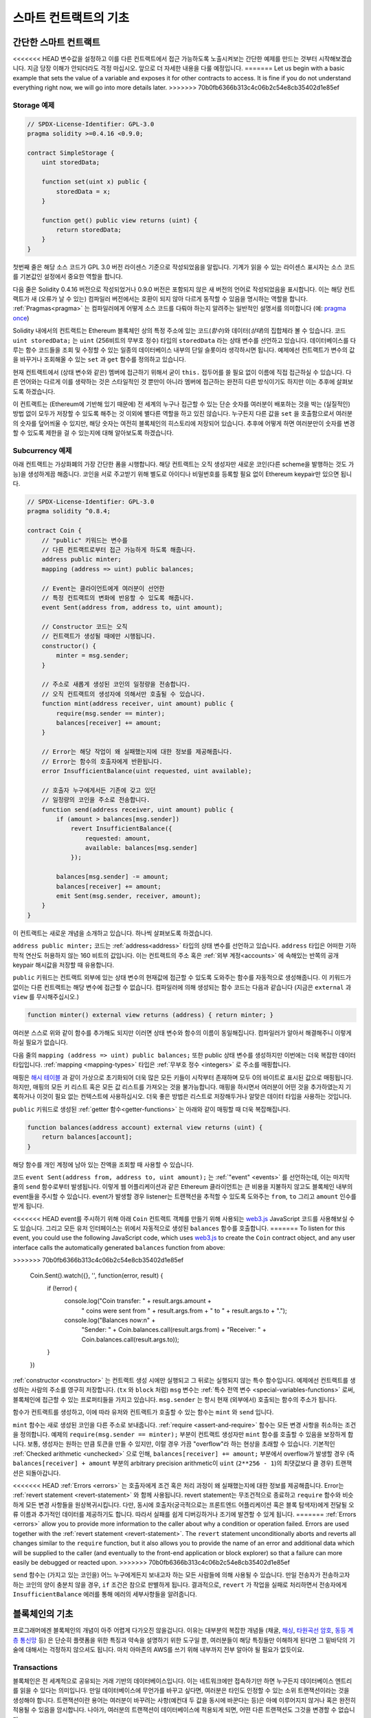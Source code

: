 ###############################
스마트 컨트랙트의 기초
###############################

.. _simple-smart-contract:

***********************
간단한 스마트 컨트랙트
***********************

<<<<<<< HEAD
변수값을 설정하고 이를 다른 컨트랙트에서 접근 가능하도록 노출시켜보는 간단한 예제를 만드는 것부터 시작해보겠습니다.
지금 당장 이해가 안되더라도 걱정 마십시오. 앞으로 더 자세한 내용을 다룰 예정입니다.
=======
Let us begin with a basic example that sets the value of a variable and exposes
it for other contracts to access. It is fine if you do not understand
everything right now, we will go into more details later.
>>>>>>> 70b0fb6366b313c4c06b2c54e8cb35402d1e85ef

Storage 예제
===============

.. code-block:: solidity

    // SPDX-License-Identifier: GPL-3.0
    pragma solidity >=0.4.16 <0.9.0;

    contract SimpleStorage {
        uint storedData;

        function set(uint x) public {
            storedData = x;
        }

        function get() public view returns (uint) {
            return storedData;
        }
    }

첫번째 줄은 해당 소스 코드가 GPL 3.0 버전 라이센스 기준으로 작성되었음을 알립니다.
기계가 읽을 수 있는 라이센스 표시자는 소스 코드를 기본값인 설정에서 중요한 역할을 합니다.

다음 줄은 Solidity 0.4.16 버전으로 작성되었거나 0.9.0 버전은 포함되지 않은 새 버전의 언어로 작성되었음을 표시합니다.
이는 해당 컨트랙트가 새 (오류가 날 수 있는) 컴파일러 버전에서는 호환이 되지 않아 다르게 동작할 수 있음을 명시하는 역할을 합니다.
:ref:`Pragmas<pragma>` 는 컴파일러에게 어떻게 소스 코드를 다뤄야 하는지 알려주는 일반적인 설명서를 의미합니다 (예: `pragma once <https://en.wikipedia.org/wiki/Pragma_once>`_)

Solidity 내에서의 컨트랙트는 Ethereum 블록체인 상의 특정 주소에 있는 코드(*함수*)와 데이터(*상태*)의 집합체라 볼 수 있습니다.
코드 ``uint storedData;`` 는 ``uint`` (256비트의 무부호 정수) 타입의 ``storedData`` 라는 상태 변수를 선언하고 있습니다.
데이터베이스를 다루는 함수 코드들을 조회 및 수정할 수 있는 일종의 데이터베이스 내부의 단일 슬롯이라 생각하시면 됩니다.
예제에선 컨트랙트가 변수의 값을 바꾸거나 조회해올 수 있는 ``set`` 과 ``get`` 함수를 정의하고 있습니다. 

현재 컨트랙트에서 (상태 변수와 같은) 멤버에 접근하기 위해서 굳이 ``this.`` 접두어를 쓸 필요 없이 이름에 직접 접근하실 수 있습니다.
다른 언어와는 다르게 이를 생략하는 것은 스타일적인 것 뿐만이 아니라 멤버에 접근하는 완전히 다른 방식이기도 하지만 이는 추후에 살펴보도록 하겠습니다.

이 컨트랙트는 (Ethereum에 기반해 있기 때문에) 전 세계의 누구나 접근할 수 있는 단순 숫자를 여러분이 배포하는 것을 박는 (실질적인) 방법 없이 모두가 저장할 수 있도록 해주는 것 이외에 별다른 역할을 하고 있진 않습니다.
누구든지 다른 값을 ``set`` 을 호출함으로서 여러분의 숫자를 덮어씌울 수 있지만, 해당 숫자는 여전히 블록체인의 히스토리에 저장되어 있습니다.
추후에 어떻게 하면 여러분만이 숫자를 변경할 수 있도록 제한을 걸 수 있는지에 대해 알아보도록 하겠습니다.

.. 경고::
    유니코드 텍스트를 사용하실 땐 주의하십시오.
    비슷하거나 똑같은 철자라도 엄연히 다른 코드 포인트를 가지고 있어 다른 바이트 배열로 인코딩될 수 있습니다.

.. 참조::
    모든 식별자(컨트랙트 이름, 함수 이름 및 변수 이름)는 ASCII 캐릭터 세트를 엄수합니다.
    UTF-8 인코딩 데이터는 문자열 변수로 저장이 가능합니다.

.. index:: ! subcurrency

Subcurrency 예제 
===================

아래 컨트랙트는 가상화폐의 가장 간단한 폼을 시행합니다. 
해당 컨트랙트는 오직 생성자만 새로운 코인(다른 scheme을 발행하는 것도 가능)을 생성하게끔 해줍니다. 
코인을 서로 주고받기 위해 별도로 아이디나 비밀번호를 등록할 필요 없이 Ethereum keypair만 있으면 됩니다.

.. code-block:: solidity

    // SPDX-License-Identifier: GPL-3.0
    pragma solidity ^0.8.4;

    contract Coin {
        // "public" 키워드는 변수를
        // 다른 컨트랙트로부터 접근 가능하게 하도록 해줍니다.
        address public minter;
        mapping (address => uint) public balances;

        // Event는 클라이언트에게 여러분이 선언한
        // 특정 컨트랙트의 변화에 반응할 수 있도록 해줍니다.
        event Sent(address from, address to, uint amount);

        // Constructor 코드는 오직 
        // 컨트랙트가 생성될 때에만 시행됩니다.
        constructor() {
            minter = msg.sender;
        }

        // 주소로 새롭게 생성된 코인의 일정량을 전송합니다.
        // 오직 컨트랙트의 생성자에 의해서만 호출될 수 있습니다.
        function mint(address receiver, uint amount) public {
            require(msg.sender == minter);
            balances[receiver] += amount;
        }

        // Error는 해당 작업이 왜 실패했는지에 대한 정보를 제공해줍니다. 
        // Error는 함수의 호출자에게 반환됩니다. 
        error InsufficientBalance(uint requested, uint available);

        // 호출자 누구에게서든 기존에 갖고 있던
        // 일정량의 코인을 주소로 전송합니다. 
        function send(address receiver, uint amount) public {
            if (amount > balances[msg.sender])
                revert InsufficientBalance({
                    requested: amount,
                    available: balances[msg.sender]
                });

            balances[msg.sender] -= amount;
            balances[receiver] += amount;
            emit Sent(msg.sender, receiver, amount);
        }
    }

이 컨트랙트는 새로운 개념을 소개하고 있습니다. 하나씩 살펴보도록 하겠습니다.

``address public minter;`` 코드는 :ref:`address<address>` 타입의 상태 변수를 선언하고 있습니다.
``address`` 타입은 어떠한 기하학적 연산도 허용하지 않는 160 비트의 값입니다.
이는 컨트랙트의 주소 혹은 :ref:`외부 계정<accounts>` 에 속해있는 반쪽의 공개 keypair 해시값을 저장할 때 유용합니다. 

``public`` 키워드는 컨트랙트 외부에 있는 상태 변수의 현재값에 접근할 수 있도록 도와주는 함수를 자동적으로 생성해줍니다.
이 키워드가 없이는 다른 컨트랙트는 해당 변수에 접근할 수 없습니다. 
컴파일러에 의해 생성되는 함수 코드는 다음과 같습니다 (지금은 ``external`` 과 ``view`` 를 무시해주십시오.)

.. code-block:: solidity

    function minter() external view returns (address) { return minter; }

여러분 스스로 위와 같이 함수를 추가해도 되지만 이러면 상태 변수와 함수의 이름이 동일해집니다.
컴파일러가 알아서 해결해주니 이렇게 하실 필요가 없습니다. 

.. index:: mapping

다음 줄의 ``mapping (address => uint) public balances;`` 또한 public 상태 변수를 생성하지만 이번에는 더욱 복잡한 데이터 타입입니다.
:ref:`mapping <mapping-types>` 타입은 :ref:`무부호 정수 <integers>` 로 주소를 매핑합니다.

매핑은 `해시 테이블 <https://en.wikipedia.org/wiki/Hash_table>`_ 과 같이 가상으로 초기화되어 더욱 많은 모든 키들이 시작부터 존재하며
모두 0의 바이트로 표시된 값으로 매핑됩니다. 
하지만, 매핑의 모든 키 리스트 혹은 모든 값 리스트를 가져오는 것을 불가능합니다.
매핑을 하시면서 여러분이 어떤 것을 추가하였는지 기록하거나 이것이 필요 없는 컨텍스트에 사용하십시오.
더욱 좋은 방법은 리스트로 저장해두거나 알맞은 데이터 타입을 사용하는 것입니다.

``public`` 키워드로 생성된 :ref:`getter 함수<getter-functions>` 는 아래와 같이 매핑할 때 더욱 복잡해집니다.

.. code-block:: solidity

    function balances(address account) external view returns (uint) {
        return balances[account];
    }

해당 함수를 개인 계정에 남아 있는 잔액을 조회할 때 사용할 수 있습니다.

.. index:: event

코드 ``event Sent(address from, address to, uint amount);`` 는 :ref:`"event" <events>` 를 선언하는데, 이는 마지막 줄의 ``send`` 함수로부터 발생됩니다.
이렇게 웹 어플리케이션과 같은 Ethereum 클라이언트는 큰 비용을 지불하지 않고도 블록체인 내부의 event들을 주시할 수 있습니다.
event가 발생할 경우 listener는 트랜잭션을 추적할 수 있도록 도와주는 ``from``, ``to`` 그리고 ``amount`` 인수를 받게 됩니다.

<<<<<<< HEAD
event를 주시하기 위해 아래 ``Coin`` 컨트랙트 객체를 만들기 위해 사용되는 `web3.js <https://github.com/ethereum/web3.js/>`_ JavaScript 코드를 사용해보실 수도 있습니다.
그리고 모든 유저 인터페이스는 위에서 자동적으로 생성된 ``balances`` 함수를 호출합니다. 
=======
To listen for this event, you could use the following
JavaScript code, which uses `web3.js <https://github.com/ethereum/web3.js/>`_ to create the ``Coin`` contract object,
and any user interface calls the automatically generated ``balances`` function from above:

.. code-block:: javascript
>>>>>>> 70b0fb6366b313c4c06b2c54e8cb35402d1e85ef

    Coin.Sent().watch({}, '', function(error, result) {
        if (!error) {
            console.log("Coin transfer: " + result.args.amount +
                " coins were sent from " + result.args.from +
                " to " + result.args.to + ".");
            console.log("Balances now:\n" +
                "Sender: " + Coin.balances.call(result.args.from) +
                "Receiver: " + Coin.balances.call(result.args.to));
        }
    })

.. index:: coin

:ref:`constructor <constructor>` 는 컨트랙트 생성 시에만 실행되고 그 뒤로는 실행되지 않는 특수 함수입니다. 예제에선 컨트랙트를 생성하는 사람의 주소를 영구히 저장합니다.
(``tx`` 와 ``block`` 처럼) ``msg`` 변수는 :ref:`특수 전역 변수 <special-variables-functions>` 로써, 블록체인에 접근할 수 있는 프로퍼티들을 가지고 있습니다.
``msg.sender`` 는 항시 현재 (외부에서) 호출되는 함수의 주소가 됩니다.  

함수가 컨트랙트를 생성하고, 이에 따라 유저와 컨트랙트가 호출할 수 있는 함수는 ``mint`` 와 ``send`` 입니다.

``mint`` 함수는 새로 생성된 코인을 다른 주소로 보내줍니다. :ref:`require <assert-and-require>` 함수는 모든 변경 사항을 취소하는 조건을 정의합니다.
예제의 ``require(msg.sender == minter);`` 부분이 컨트랙트 생성자만 ``mint`` 함수를 호출할 수 있음을 보장하게 합니다.
보통, 생성자는 원하는 만큼 토큰을 만들 수 있지만, 이럴 경우 가끔 "overflow"라 하는 현상을 초래할 수 있습니다. 
기본적인 :ref:`Checked arithmetic <unchecked>` 으로 인해, ``balances[receiver] += amount;`` 부분에서 overflow가 발생할 경우 
(즉 ``balances[receiver] + amount`` 부분의 arbitrary precision arithmetic이 ``uint`` (``2**256 - 1``)의 최댓값보다 클 경우) 트랜잭션은 되돌아갑니다.

<<<<<<< HEAD
:ref:`Errors <errors>` 는 호출자에게 조건 혹은 처리 과정이 왜 실패했는지에 대한 정보를 제공해줍니다.
Error는 :ref:`revert statement <revert-statement>` 와 함께 사용됩니다. 
revert statement는 무조건적으로 종료하고 ``require`` 함수와 비슷하게 모든 변경 사항들을 원상복귀시킵니다. 
다만, 동시에 호출자(궁극적으로는 프론트엔드 어플리케이션 혹은 블록 탐색자)에게 전달될 오류 이름과 추가적인 데이터를 제공하기도 합니다. 
따라서 실패를 쉽게 디버깅하거나 조기에 발견할 수 있게 됩니다. 
=======
:ref:`Errors <errors>` allow you to provide more information to the caller about
why a condition or operation failed. Errors are used together with the
:ref:`revert statement <revert-statement>`. The ``revert`` statement unconditionally
aborts and reverts all changes similar to the ``require`` function, but it also
allows you to provide the name of an error and additional data which will be supplied to the caller
(and eventually to the front-end application or block explorer) so that
a failure can more easily be debugged or reacted upon.
>>>>>>> 70b0fb6366b313c4c06b2c54e8cb35402d1e85ef

``send`` 함수는 (가지고 있는 코인을) 어느 누구에게든지 보내고자 하는 모든 사람들에 의해 사용될 수 있습니다. 
만일 전송자가 전송하고자 하는 코인의 양이 충분치 않을 경우, ``if`` 조건은 참으로 판별하게 됩니다. 
결과적으로, ``revert`` 가 작업을 실패로 처리하면서 전송자에게 ``InsufficientBalance`` 에러를 통해 에러의 세부사항들을 알려줍니다.

.. 참조::
    위 컨트랙트를 사용해 주소로 코인을 전송할 때 블록체인 탐색자에 나타나는 주소 상에는 아무 것도 보이지 않을겁니다.
    이는 여러분들께서 코인을 전송했다는 기록과 변경된 잔액은 특정 코인 컨트랙트의 데이터 스토리지에만 저장되기 때문입니다. 
    event를 사용함으로서 여러분은 트랜잭션과 새로운 코인의 잔액을 추적하는 "블록체인 탐색자"를 생성할 수 있게 됩니다. 
    하지만, 이 경우 코인 소유자의 주소가 아닌 코인 컨트랙트의 주소를 살펴보셔야 합니다.

.. _blockchain-basics:

*****************
블록체인의 기초
*****************

프로그래머에겐 블록체인의 개념이 아주 어렵게 다가오진 않을겁니다. 
이유는 대부분의 복잡한 개념들 (채굴, `해싱 <https://en.wikipedia.org/wiki/Cryptographic_hash_function>`_, `타원곡선 암호 <https://en.wikipedia.org/wiki/Elliptic_curve_cryptography>`_, `동등 계층 통신망 <https://en.wikipedia.org/wiki/Peer-to-peer>`_ 등)
은 단순히 플랫폼을 위한 특징과 약속을 설명하기 위한 도구일 뿐, 여러분들이 해당 특징들만 이해하게 된다면 그 밑바닥의 기술에 대해서는 걱정하지 않으셔도 됩니다. 
마치 아마존의 AWS를 쓰기 위해 내부까지 전부 알아야 될 필요가 없듯이요. 

.. index:: transaction

Transactions
============

블록체인은 전 세계적으로 공유되는 거래 기반의 데이터베이스입니다.
이는 네트워크에만 접속하기만 하면 누구든지 데이터베이스 엔트리를 읽을 수 있다는 의미입니다. 
만일 데이터베이스에 무언가를 바꾸고 싶다면, 여러분은 타인도 인정할 수 있는 소위 트랜잭션이라는 것을 생성해야 합니다. 
트랜잭션이란 용어는 여러분이 바꾸려는 사항(예컨대 두 값을 동시에 바꾼다는 등)은 아예 이루어지지 않거나 혹은 완전히 적용될 수 있음을 암시합니다. 
나아가, 여러분의 트랜잭션이 데이터베이스에 적용되게 되면, 어떤 다른 트랜잭션도 그것을 변경할 수 없습니다. 

예를 들어, 전자 통화로 표시된 모든 계좌의 잔액 리스트를 보여주는 표가 있다고 가정해 보겠습니다. 
한 계좌에서 다른 계좌로의 이체 요청이 발생하면, 데이터베이스의 기본적인 거래 성질에 따라 한 계좌에서 특정 양이 감소가 되면 다른 한 쪽은 항상 그마만큼 추가가 된다는 것을 의미합니다. 
어떠한 이유든지 간에 만일 상대방 계좌 상에서 해당 양만큼 증가가 이루어지지 않는다면 이는 원래 계좌에서 또한 감소가 이루어지지 않게 됩니다. 

또한, 트랜잭션은 항상 전송자(생성자)에 의해 암호화된 서명을 받게 됩니다. 
이렇게 함으로서 데이터베이스의 특정 변경에 대한 접근을 직접적으로 보호할 수 있게 됩니다. 
전자 통화 예제에서 볼 수 있듯이, 계좌의 키를 가지고 있는 오직 한 사람만이 돈을 이체할 수 있습니다. 

.. index:: ! block

블록
======

(Bitcoin 용어로) "double-spend attack"라 하는 큰 문제점이 있습니다. 
만일 한 네트워크 안에 계좌를 동시에 비우고 싶어하는 두 개의 서로 다른 트랜잭션이 발생한다면 어떻게 될까요? 
평상적으로 맨 첫번째로 인정되는 트랜잭션만이 유효하게 될겁니다. 문제는 peer-to-peer network 상에서 "첫번째"라는 단어가 그리 객관적인 용어가 아니라는 점에 있습니다.  

간단히 말씀드리자면 이 부분에 대해 크게 신경쓰실 필요가 없습니다. 여러분들께 널리 통용되는 트랜잭션의 순서가 주어져서 문제를 해결하기 때문입니다.
트랜잭션은 "블록"이라는 것으로 묶여지며 참가하는 모든 노드에게 전파되고 실행됩니다. 
만일 두 개의 서로 다른 트랜잭션이 충돌을 일으킬 경우, 두 번째로 오는 트랜잭션은 거절되며 블록의 한 부분이 되지 못합니다. 

이 블록들은 시간의 선형 시퀀스를 형성하며, 이것이 바로 "블록체인"이라는 용어가 탄생하게 된 계기입니다. 
블록들은 일정한 간격으로 체인에 추가가되며, Ethereum의 경우 대략 매 17초가 걸립니다. 

순서 선택 메카니즘("채굴"이라고도 부릅니다)의 한 부분으로써 블록들은 시간에 따라 회귀하지만 오직 체인의 끝부분에서만 일어납니다. 
특정 블록의 상단에 블록들이 추가되면 될수록 회귀되는 확률은 적어집니다. 따라서, 여러분의 트랜잭션들이 회귀될 수 있으며 블록체인에서 제거된다 하더라도 더욱 오래 기다릴수록 그럴 확률이 적어지게 됩니다.

.. 참고::
    트랜잭션들이 다음 블록이나 혹은 미래의 어떠한 블록에 항상 추가가 된다고 보장될 순 없습니다. 
    왜냐하면 이는 트랜잭션의 제출자가 아닌 어떤 블록에 트랜잭션을 포함시킬지 결정하는 채굴자에 달려 있기 때문입니다.

    만일 여러분이 만드신 컨트랙트의 미래 호출을 스케쥴링하고 싶으시다면, 스마트 컨트랙트 자동화 툴이나 오라클 서비스를 이용하실 수 있습니다.

.. _the-ethereum-virtual-machine:

.. index:: !evm, ! ethereum virtual machine

****************************
Ethereum 가상 머신
****************************

개요
========

Ethereum 가상 머신 (혹은 EVM)은 Ethereum 내의 스마트 컨트랙트를 위한 런타임 환경입니다. 
보호된 영역에서 실행될 뿐만 아니라 완전히 독립적이기 때문에 EVM 내부에서 동작하는 코드들은 네트워크, 파일 시스템 혹은 기타 프로세스에 접근할 수 없습니다. 
스마트 컨트랙트는 심지어 다른 스마트 컨트랙트에 제한적으로 접근할 수 밖에 없습니다.

.. index:: ! account, address, storage, balance

.. _accounts:

계정
========

Ethereum에는 동일한 주소를 공유하고 있는 두 가지 종류의 계정이 있습니다. 
그 중 하나는 개인-공개 키쌍(즉, 인간)에 의해 관리되는 **외부 계정**이며, 다른 하나는 계정과 함께 코드에 의해 관리되는 **컨트랙트 계정**입니다.

외부 계정의 주소는 공개키에 의해 결정되며, 컨트랙트의 주소는 컨트랙트가 생성되는 시점에서 결정됩니다. 
이는 생성자의 주소와 소위 "nonce"라 하는 해당 주소로부터 전송된 트랜잭션의 수에서 비롯됩니다.

게정이 코드를 저장하는지의 유무와는 상관없이, 두 가지 계정 모두 EVM에 의해 동등하게 취급됩니다.

모든 계정은 **storage**라 불리는 256 비트의 글자에서 256 비트의 글자로 매핑하는 일관된 키-값 저장된 값을 가지고 있습니다.

또한, 모든 계정은 Ehter(``1 ether`` 는 ``10**18 wei`` 입니다) 단위로 표시된 **balance**가 있으며 이는 Ether를 포함하는 트랜잭션을 전송함으로서 바뀝니다.

.. index:: ! transaction

트랜잭션
============

트랜잭션이란 한 계정에서 다른 계정으로 전송되는 메세지(같거나 혹은 빈 형태일 수도 있습니다. 아래를 참조해주세요)입니다.
트랜잭션은 binary 데이터("payload"라 불립니다) 및 Ether를 포함할 수 있습니다.

타겟 계정이 코드를 포함하고 있으면, 해당 코드가 실행되며 payload는 입력 데이터로써 제공됩니다.

만일 타겟 게정이 설정되어 있지 않다면 (트랜잭션이 수취인이 없거나 수취인이 ``null`` 로 설정되어 있다면), 트랜잭션은 **새로운 컨트랙트**를 생성합니다.
이미 언급 드렸다시피, 컨트랙트의 주소는 zero 주소가 아니라 전송자와 ("nonce"를 보낸) 트랜잭션의 수로부터 비롯된 주소입니다. 
컨트랙트를 생성하는 이러한 트랜잭션의 payload는 EVM의 바이트 코드로 전송되어 실행됩니다. 
이 실행에 따른 출력 데이터는 컨트랙트의 코드로써 영구히 저장됩니다. 
이는 컨트랙트를 생성하기 위해선 컨트랙트의 실제 코드를 전송하는 것이 아니라 실제로는 실행될 때 해당 코드를 반환하는 코드를 전송하는 것을 의미합니다.

.. 참조::
    컨트랙트가 생성되는 동안 여전히 해당 코드는 비어 있습니다. 
    따라서, 여러분은 constructor가 실행을 끝날 때까지 제작되고 있는 컨트랙트를 콜백해서는 안 됩니다. 

.. index:: ! gas, ! gas price

가스
===

<<<<<<< HEAD
생성이 되고 난 후, 각 트랜잭션은 일정량의 **가스**를 지불하게 됩니다. 
이는 트랜잭션을 실행하기 위해 필요한 작업량을 제한함과 동시에 작업을 수행하기 위하여 지불하기 위함입니다. 
EVM이 트랜잭션을 실행하는 동안, 가스는 특정 규칙에 따라 점차적으로 고갈됩니다.

**가스 가격**은 전송 계좌로부터 미리 ``gas_price * gas`` 양만큼 지불해야 하는 트랜잭션 생성자가 설정한 값입니다. 
만일 실행 이후 약간의 가스가 남게 된다면, 그 가스는 똑같이 생성자에게 환불됩니다.

만일 가스가 일정 수준까지 사용하게 될 경우 (즉 음수가 될 경우), out-of-gas 예외가 발생되며 현재 프레임의 상태에 맞춰 모든 변경 사항이 취소가 됩니다. 
=======
Upon creation, each transaction is charged with a certain amount of **gas**
that has to be paid for by the originator of the transaction (``tx.origin``).
While the EVM executes the
transaction, the gas is gradually depleted according to specific rules.
If the gas is used up at any point (i.e. it would be negative),
an out-of-gas exception is triggered, which ends execution and reverts all modifications
made to the state in the current call frame.
>>>>>>> 70b0fb6366b313c4c06b2c54e8cb35402d1e85ef

This mechanism incentivizes economical use of EVM execution time
and also compensates EVM executors (i.e. miners / stakers) for their work.
Since each block has a maximum amount of gas, it also limits the amount
of work needed to validate a block.

The **gas price** is a value set by the originator of the transaction, who
has to pay ``gas_price * gas`` up front to the EVM executor.
If some gas is left after execution, it is refunded to the transaction originator.
In case of an exception that reverts changes, already used up gas is not refunded.

Since EVM executors can choose to include a transaction or not,
transaction senders cannot abuse the system by setting a low gas price.

.. index:: ! storage, ! memory, ! stack

스토리지, 메모리 및 스택
=============================

<<<<<<< HEAD
Ethereum 가상 머신은 데이터를 저장할 수 있는 세 가지 공간이 있는데, 바로 스토리지, 메모리 그리고 스택입니다.
다음 단락에서 바로 설명드리도록 하겠습니다.
=======
The Ethereum Virtual Machine has three areas where it can store data:
storage, memory and the stack.
>>>>>>> 70b0fb6366b313c4c06b2c54e8cb35402d1e85ef

각 계정은 **스토리지**라는 데이터 공간이 있는데 함수의 호출과 트랜잭션 사이에서 지속적으로 존재합니다. 
스토리지는 256 비트 단어를 256 비트의 단어로 매핑해주는 키-값 저장소입니다. 
컨트랙트로부터 스토리지를 열거하는 것은 불가능합니다. 스토리지를 읽는 것은 상대적으로 값비싸며 초기화하거나 변경을 할 경우 더욱 비싸집니다. 
이러한 비용 때문에 여러분들은 지속적 스토리지 안에 저장할 것부터 컨트랙트를 실행시키기 위해 필요한 것까지를 최소화해야 합니다. 
도출된 계산, 캐싱 그리고 aggregate 같은 데이터들은 컨트랙트 외부에 저장하십시오. 
컨트랙트는 자기 자신 이외에 어떠한 스토리지에 읽거나 쓸 수 없습니다. 

두번째 데이터 영역은 새롭게 정리된 각 메세지 콜에 대한 인스턴스를 가지는 컨트랙트인 **메모리**입니다. 
메모리는 선형적이며 바이트 레벨로 주소화되지만 읽기에는 256비트까지만 허용되며 쓰기에는 8비트에서 256비트 사이에서 가능합니다. 
메모리는 (읽거나 쓰기를 통해) 이전에 접촉되지 않은 메모리 글자(예를 들어 글자 안의 모든 상쇄)에 접근할 때 워드에 의해 확장됩니다. 
확장 시, 반드시 가스가 지불됩니다. 메모리는 크기가 커질수록 비용 또한 증가합니다 (2차식으로 증가합니다).

EVM은 register machine이 아닌 stack machine으로써, 모든 계산은 **스택**이라 불리는 데이터 영역에서 행해집니다. 
스택은 최대 1024개의 요소들과 256비트의 단어들로 구성됩니다. 스택에 접근하는 것은 최상단부터만 가능하며 다음과 같은 방법으로 진행됩니다:
최상단의 16개 요소들 중 하나를 스택의 상단에 복사를 하거나 혹은 최상단의 요소를 16개 요소들 중 하나의 밑으로 바꿉니다. 
다른 모든 처리들은 스택의 최상단에서 두 개 (혹은 처리에 따라 한 개 혹은 그 이상도 됩니다)의 요소들을 소비하며, 그 결과를 스택에 옮깁니다. 
물론, 스택에 좀 더 깊이 접근하기 위해 스택의 요소들을 스토리지로 옮길 수도 있으나, 스택의 첫 상단의 요소를 제거하지 않고 스택의 더 깊은 곳에 있는 임의의 요소에 접근하는 것은 불가능합니다.

.. index:: ! instruction

명령어 집합
===============

EVM의 명령어 집합은 합의 문제를 야기시킬 소지가 있는 부정확하거나 불규칙적인 시행을 최소화하기 위해 존재합니다. 
모든 명령어들은 기초 데이터 타입, 256비트의 단어 혹은 메모리의 일부분 (혹은 다른 바이트 배열들) 상에서 동작합니다. 
일반 기하학, 비트, 논리 연산자 및 비교 연산자도 있습니다. 조건부 혹은 비조건부 건너뛰기 또한 가능합니다. 
더불어, 컨트랙트들은 숫자, 타임 스탬프와 같이 현재 블록의 관련있는 프로프티들에게 접근 가능합니다. 

전체 리스트를 보시려면 inline assembly 문서 중 하나인  :ref:`list of opcodes <opcodes>` 를 참고하시기 바랍니다. 

.. index:: ! message call, function;call

Message Calls
=============

컨트랙트는 message call을 통하여 다른 컨트랙트를 호출하거나 컨트랙트와 연결되어 있지 않은 계정으로 Ether를 보낼 수 있습니다.
Message call은 소스, 타겟, 데이터 페이로드, Ether, 가스 그리고 데이터 반환이 있다는 점에서 트랜잭션과 비슷합니다.
사실상 모든 트랜잭션은 더 많은 mesage call들을 생성할 수 있는 상위 message call로 구성되어 있습니다.

컨트랙트는 내부 message call에게 남아있는 **가스**를 얼마만큼 보낼지, 그리고 얼마만큼 보존할지를 결정합니다.
만일 가스 부족 예외(혹은 기타 예외)가 내부 call에서 발생될 경우, 스택에 에러값으로 신호가 보내집니다.
이 경우, call과 함께 보내진 가스만이 사용됩니다. 
Solidity에선, 컨트랙트를 호출하는 것은 이러한 상황에서 기본적으로 수동적인 예외를 야기시켜서 콜 스택에 예외들이 많이 발생합니다.

이미 언급드렸다시피, 호출된 컨트랙트(호출자와 동일할 수도 있습니다)는 새롭게 정리된 메모리 인스턴스를 받게 되며
call payload에 접근할 수 있게 되는데, 이는 **calldata**라 하는 독립된 공간에서 제공됩니다.
해당 처리 건을 완료한 후, 호출자에 의해 미리 정해진 호출자의 메모리 장소에 저장될 데이터를 반환합니다.
이러한 모든 호출들은 전부 동기적입니다. 

콜들은 1024만큼의 depth로 **한정되어 있는데**, 이는 더욱 복잡한 작업의 경우 재귀 호출보다는 루프가 더 선호된다는 의미입니다.
또한, 63 혹은 64번째의 가스만 message call에 전달될 수 있으며 이는 실제론 1000보다 작은 depth limit이 걸리게 됩니다.

.. index:: delegatecall, library

Delegatecall and Libraries
==========================

<<<<<<< HEAD
**deleegatecall**이라 하는 message call의 특수 변형 형태가 있습니다. 
message call과 동일하지만 호출 중인 컨트랙트의 컨텍스트 내에서 실행되는 타겟 주소의 코드와 
``msg.sender`` 및 ``msg.value``가 그 값들을 변경하지 않는다는 점만 다릅니다. 
=======
There exists a special variant of a message call, named **delegatecall**
which is identical to a message call apart from the fact that
the code at the target address is executed in the context (i.e. at the address) of the calling
contract and ``msg.sender`` and ``msg.value`` do not change their values.
>>>>>>> 70b0fb6366b313c4c06b2c54e8cb35402d1e85ef

이는 컨트랙트가 런타임에서 다른 주소로부터 코드를 동적으로 로드할 수 있음을 의미합니다. 
스토리지, 현 주소 그리고 잔고는 여전히 호출 중인 컨트랙트를 참조하며 오직 코드만이 호출된 주소로부터 가져와집니다.

이렇게 함으로서 Solidity 내에 있는 "라이브러리" 특성(예를 들어 복잡한 데이터 구조를 시행하기 위한 컨트랙트 스토리지에 적용될 수 있는
재사용 가능한 라이브러리 코드)을 시행할 수 있게 만듭니다.

.. index:: log

Logs
====

상위 블록 레벨을 매핑하는 특정 인덱스의 데이터 구조에 데이터를 저장하는 것이 가능합니다. 
이러한 특성을 **logs**라 불리며 :ref:`events <events>` 를 시행하기 위해 Solidity 내에서 사용됩니다.
컨트랙트는 생성되고 나면 log 데이터에 접근할 순 없지만 블록체인의 바깥쪽에서 효율적으로 접근할 수 있습니다.
특정 log 데이터는 `bloom filters <https://en.wikipedia.org/wiki/Bloom_filter>`_ 에 저장되기 때문에,
효율적이고 암호화적으로 안전한 방식으로 데이터를 탐색할 수 있으며 모든 블록체인을 다운로드하지 않은 network peer(이른바 "light client"라고도 합니다) 또한 이 log를 찾을 수 있습니다.

.. index:: contract creation

Create
======

컨트랙트는 심지어 특별한 연산 부호를 통해 다른 컨트랙트를 생성할 수도 있습니다.
즉, 트랜잭션과 같이 단순히 제로 주소를 호출하는 것에만 그치지 않습니다. 
이렇게 **create call**과 일반 message call 간의 유일한 차이는 payload 데이터가 실행되고 코드로 결과가 저장되며 
호출자 혹은 생성자가 스택 상에 새로운 컨트랙트의 주소를 받는다는 점입니다.

.. index:: ! selfdestruct, deactivate

Deactivate and Self-destruct
============================

블록체인에서 코드를 제거하는 유일한 방법은 해당 주소의 컨트랙트가 ``selfdestruct`` 작업을 실행하는 경우입니다.
해당 주소에 저장된 남아있는 Ether는 지정된 타겟으로 전송되며 이에 따라 스토리지와 코드는 상태에서 제거됩니다.
이론적으로 봤을 때 컨트랙트를 제거하는 것은 좋은 아이디어처럼 들릴 수도 있지만, 누군가가 제거된 컨트랙트에 Ether를 전송하고 Ether가 영원히 없어질 수 있는
것처럼 잠재적으로는 위험합니다.

.. 경고::
    ``selfdestruct`` 로 인해 컨트랙트가 제거가 되었어도 여전히 블록체인의 히스토리의 한 부분이며
    대부분의 Ethereum 노드에 의해 아마도 보유되고 있을 수 있습니다.
    따라서, ``selfdestruct`` 방식을 사용하는 것은 하드디스크에서 데이터를 지우는 것과는 다릅니다.

.. 참고::
    컨트랙트의 코드에서 ``selfdestruct`` 로의 호출 부분이 없다 하더라도 ``delegatecall`` 혹은 ``callcode`` 를 통해 해당 작업을 실행할 수 있습니다.

만일 여러분의 컨트랙트를 비활성화시키고 싶으시다면, 모든 함수를 되돌리게 하는 내부 상태값을 변경함으로서 컨트랙트를 **비활성화**시키십시오.
이렇게 하면 Ether를 즉시 반환받을 수 있어 컨트랙트를 사용 불가능하게 만들기 때문입니다.


.. index:: ! precompiled contracts, ! precompiles, ! contract;precompiled

.. _precompiledContracts:

Precompiled Contracts
=====================

"precompiled contracts"라 하는 특별한 작은 세트의 컨트랙트 주소가 있습니다.
이 주소는 ``1`` 에서 ``8`` (포함)까지의 범위를 가지고 있으며 기타 컨트랙트처럼 호출될 수 있지만
행동과 가스 소비는 특정 주소에 저장되는 EVM 코드에 의해 정의되지 않습니다 (코드를 포함하고 있지 않습니다).
다만, EVM의 실행 환경 자체에서 시행될 뿐입니다.

다양한 EVM 호환적인 체인들은 다른 세트의 precompiled contract를 사용할 수 있습니다. 
새 precompiled contracts가 미래에 Ethereum의 메인 체인에 추가될 수도 있지만 
항상 ``1`` 과 ``0xffff`` (포함) 범위 내에 존재한다는 것을 여러분은 합리적으로 기대해볼 수 있습니다.
